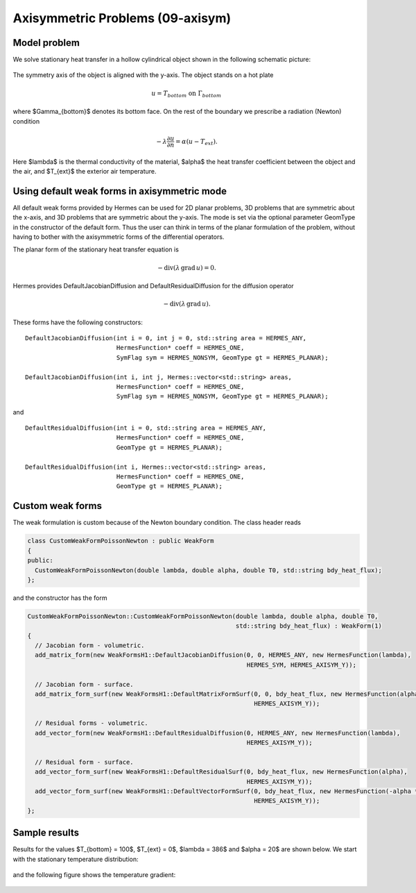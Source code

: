 Axisymmetric Problems (09-axisym)
---------------------------------

Model problem
~~~~~~~~~~~~~

We solve stationary heat transfer in a hollow 
cylindrical object shown in the following schematic picture:

.. figure:: 09-axisym/scheme.png
   :align: center
   :scale: 50% 
   :figclass: align-center
   :alt: Schematic picture.

The symmetry axis of the object is aligned with the y-axis. The
object stands on a hot plate 

.. math::
  
    u = T_{bottom} \ \ \ \mbox{on}\ \Gamma_{bottom}

where $\Gamma_{bottom}$ denotes its bottom face.
On the rest of the boundary we prescribe a radiation (Newton) 
condition 

.. math::

    -\lambda \frac{\partial u}{\partial n} = \alpha (u - T_{ext}).
    
Here $\lambda$ is the 
thermal conductivity of the material, $\alpha$ the heat transfer
coefficient between the object and the air, and $T_{ext}$ the
exterior air temperature.

Using default weak forms in axisymmetric mode
~~~~~~~~~~~~~~~~~~~~~~~~~~~~~~~~~~~~~~~~~~~~~

All default weak forms provided by Hermes can be used 
for 2D planar problems, 3D problems that are symmetric 
about the x-axis, and 3D problems that are symmetric 
about the y-axis. The mode is set via the optional 
parameter GeomType in the constructor of the default 
form. Thus the user can think in terms of the planar
formulation of the problem, without having to bother
with the axisymmetric forms of the differential 
operators.

The planar form of the stationary heat transfer equation is

.. math::

    -\mbox{div}(\lambda \, \mbox{grad}\, u) = 0.

Hermes provides DefaultJacobianDiffusion and DefaultResidualDiffusion 
for the diffusion operator 

.. math::

    -\mbox{div}(\lambda \, \mbox{grad}\, u).

These forms have the following constructors::

    DefaultJacobianDiffusion(int i = 0, int j = 0, std::string area = HERMES_ANY, 
                             HermesFunction* coeff = HERMES_ONE,
                             SymFlag sym = HERMES_NONSYM, GeomType gt = HERMES_PLANAR);

    DefaultJacobianDiffusion(int i, int j, Hermes::vector<std::string> areas,
                             HermesFunction* coeff = HERMES_ONE,
                             SymFlag sym = HERMES_NONSYM, GeomType gt = HERMES_PLANAR);

and

::

    DefaultResidualDiffusion(int i = 0, std::string area = HERMES_ANY,
                             HermesFunction* coeff = HERMES_ONE,
                             GeomType gt = HERMES_PLANAR);

    DefaultResidualDiffusion(int i, Hermes::vector<std::string> areas,
                             HermesFunction* coeff = HERMES_ONE,
                             GeomType gt = HERMES_PLANAR);

Custom weak forms
~~~~~~~~~~~~~~~~~

The weak formulation is custom because of the Newton boundary condition. 
The class header reads

.. sourcecode::
    .

    class CustomWeakFormPoissonNewton : public WeakForm
    {
    public:
      CustomWeakFormPoissonNewton(double lambda, double alpha, double T0, std::string bdy_heat_flux);
    };

.. latexcode::
    .

    class CustomWeakFormPoissonNewton : public WeakForm
    {
    public:
      CustomWeakFormPoissonNewton(double lambda, double alpha, double T0,
                                  std::string bdy_heat_flux);
    };


and the constructor has the form

.. sourcecode::
    .

    CustomWeakFormPoissonNewton::CustomWeakFormPoissonNewton(double lambda, double alpha, double T0, 
							     std::string bdy_heat_flux) : WeakForm(1)
    {
      // Jacobian form - volumetric.
      add_matrix_form(new WeakFormsH1::DefaultJacobianDiffusion(0, 0, HERMES_ANY, new HermesFunction(lambda),
								HERMES_SYM, HERMES_AXISYM_Y));

      // Jacobian form - surface.
      add_matrix_form_surf(new WeakFormsH1::DefaultMatrixFormSurf(0, 0, bdy_heat_flux, new HermesFunction(alpha),
								  HERMES_AXISYM_Y));

      // Residual forms - volumetric.
      add_vector_form(new WeakFormsH1::DefaultResidualDiffusion(0, HERMES_ANY, new HermesFunction(lambda),
								HERMES_AXISYM_Y));

      // Residual form - surface.
      add_vector_form_surf(new WeakFormsH1::DefaultResidualSurf(0, bdy_heat_flux, new HermesFunction(alpha),
								HERMES_AXISYM_Y));
      add_vector_form_surf(new WeakFormsH1::DefaultVectorFormSurf(0, bdy_heat_flux, new HermesFunction(-alpha * T0),
                                                                  HERMES_AXISYM_Y));
    };

.. latexcode::
    .

    CustomWeakFormPoissonNewton::CustomWeakFormPoissonNewton(double lambda, double alpha,
                                 double T0, std::string bdy_heat_flux) : WeakForm(1)
    {
      // Jacobian form - volumetric.
      add_matrix_form(new WeakFormsH1::DefaultJacobianDiffusion(0, 0, HERMES_ANY,
                                       new HermesFunction(lambda), HERMES_SYM, 
                                       HERMES_AXISYM_Y));

      // Jacobian form - surface.
      add_matrix_form_surf(new WeakFormsH1::DefaultMatrixFormSurf(0, 0, bdy_heat_flux,
                                            new HermesFunction(alpha), HERMES_AXISYM_Y));

      // Residual forms - volumetric.
      add_vector_form(new WeakFormsH1::DefaultResidualDiffusion(0, HERMES_ANY,
                                       new HermesFunction(lambda), HERMES_AXISYM_Y));

      // Residual form - surface.
      add_vector_form_surf(new WeakFormsH1::DefaultResidualSurf(0, bdy_heat_flux,
                                            new HermesFunction(alpha), HERMES_AXISYM_Y));
      add_vector_form_surf(new WeakFormsH1::DefaultVectorFormSurf(0, bdy_heat_flux,
                                            new HermesFunction(-alpha * T0),
                                            HERMES_AXISYM_Y));
    };

Sample results
~~~~~~~~~~~~~~

Results for the values $T_{bottom} = 100$, $T_{ext} = 0$, $\lambda = 386$ and $\alpha = 20$ are shown 
below. We start with the stationary temperature distribution:

.. figure:: 09-axisym/solution.png
   :align: center
   :scale: 50% 
   :figclass: align-center
   :alt: Temperature.

and the following figure shows the temperature gradient:

.. figure:: 09-axisym/gradient.png
   :align: center
   :scale: 50% 
   :figclass: align-center
   :alt: Temperature gradient.

